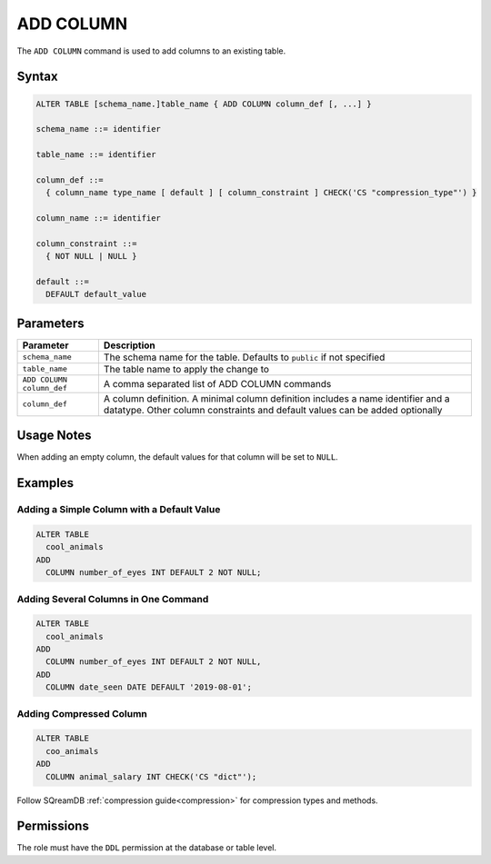 .. _add_column:

**********
ADD COLUMN
**********

The ``ADD COLUMN`` command is used to add columns to an existing table.

Syntax
======

.. code-block:: postgres

	ALTER TABLE [schema_name.]table_name { ADD COLUMN column_def [, ...] }

	schema_name ::= identifier
	
	table_name ::= identifier
	
	column_def ::= 
	  { column_name type_name [ default ] [ column_constraint ] CHECK('CS "compression_type"') }

	column_name ::= identifier
	
	column_constraint ::=
	  { NOT NULL | NULL }
	  
	default ::=
	  DEFAULT default_value

Parameters
==========

.. list-table:: 
   :widths: auto
   :header-rows: 1
   
   * - Parameter
     - Description
   * - ``schema_name``
     - The schema name for the table. Defaults to ``public`` if not specified
   * - ``table_name``
     - The table name to apply the change to
   * - ``ADD COLUMN column_def``
     - A comma separated list of ADD COLUMN commands
   * - ``column_def``
     - A column definition. A minimal column definition includes a name identifier and a datatype. Other column constraints and default values can be added optionally
   
Usage Notes
=========== 

When adding an empty column, the default values for that column will be set to ``NULL``.

Examples
========
   
Adding a Simple Column with a Default Value
-------------------------------------------

.. code-block:: postgres

	ALTER TABLE
	  cool_animals
	ADD
	  COLUMN number_of_eyes INT DEFAULT 2 NOT NULL;   

Adding Several Columns in One Command
-------------------------------------

.. code-block:: postgres

	ALTER TABLE
	  cool_animals
	ADD
	  COLUMN number_of_eyes INT DEFAULT 2 NOT NULL,
	ADD
	  COLUMN date_seen DATE DEFAULT '2019-08-01';
	 
Adding Compressed Column
------------------------

.. code-block::

	ALTER TABLE
	  coo_animals
	ADD
	  COLUMN animal_salary INT CHECK('CS "dict"');

Follow SQreamDB :ref:`compression guide<compression>` for compression types and methods.

Permissions
===========

The role must have the ``DDL`` permission at the database or table level.